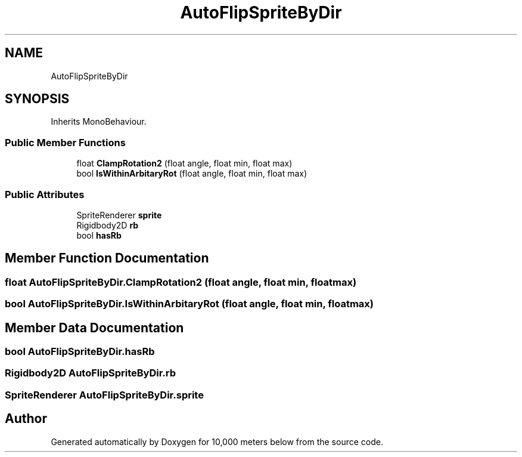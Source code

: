 .TH "AutoFlipSpriteByDir" 3 "Sun Dec 12 2021" "10,000 meters below" \" -*- nroff -*-
.ad l
.nh
.SH NAME
AutoFlipSpriteByDir
.SH SYNOPSIS
.br
.PP
.PP
Inherits MonoBehaviour\&.
.SS "Public Member Functions"

.in +1c
.ti -1c
.RI "float \fBClampRotation2\fP (float angle, float min, float max)"
.br
.ti -1c
.RI "bool \fBIsWithinArbitaryRot\fP (float angle, float min, float max)"
.br
.in -1c
.SS "Public Attributes"

.in +1c
.ti -1c
.RI "SpriteRenderer \fBsprite\fP"
.br
.ti -1c
.RI "Rigidbody2D \fBrb\fP"
.br
.ti -1c
.RI "bool \fBhasRb\fP"
.br
.in -1c
.SH "Member Function Documentation"
.PP 
.SS "float AutoFlipSpriteByDir\&.ClampRotation2 (float angle, float min, float max)"

.SS "bool AutoFlipSpriteByDir\&.IsWithinArbitaryRot (float angle, float min, float max)"

.SH "Member Data Documentation"
.PP 
.SS "bool AutoFlipSpriteByDir\&.hasRb"

.SS "Rigidbody2D AutoFlipSpriteByDir\&.rb"

.SS "SpriteRenderer AutoFlipSpriteByDir\&.sprite"


.SH "Author"
.PP 
Generated automatically by Doxygen for 10,000 meters below from the source code\&.
